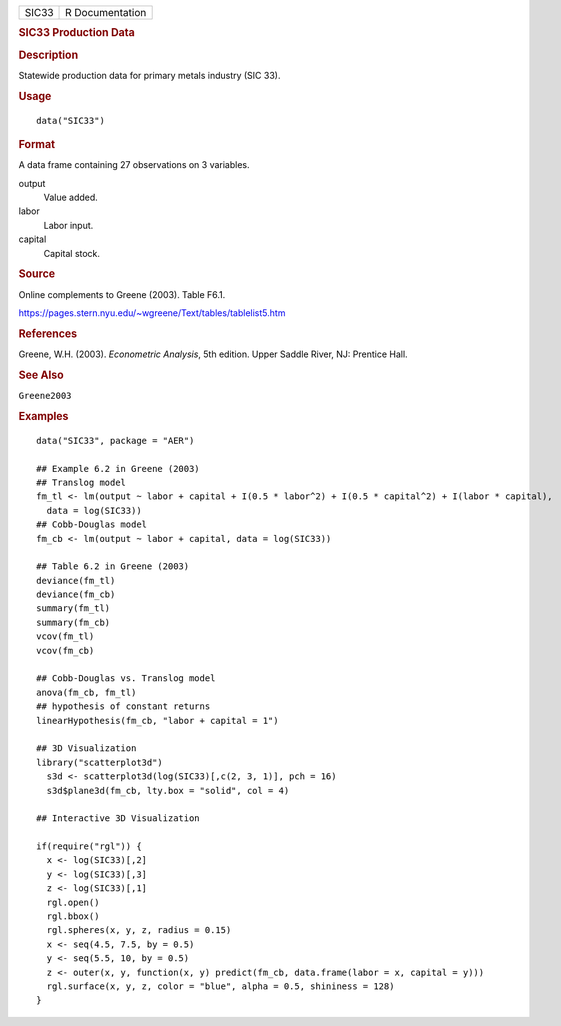 .. container::

   ===== ===============
   SIC33 R Documentation
   ===== ===============

   .. rubric:: SIC33 Production Data
      :name: SIC33

   .. rubric:: Description
      :name: description

   Statewide production data for primary metals industry (SIC 33).

   .. rubric:: Usage
      :name: usage

   ::

      data("SIC33")

   .. rubric:: Format
      :name: format

   A data frame containing 27 observations on 3 variables.

   output
      Value added.

   labor
      Labor input.

   capital
      Capital stock.

   .. rubric:: Source
      :name: source

   Online complements to Greene (2003). Table F6.1.

   https://pages.stern.nyu.edu/~wgreene/Text/tables/tablelist5.htm

   .. rubric:: References
      :name: references

   Greene, W.H. (2003). *Econometric Analysis*, 5th edition. Upper
   Saddle River, NJ: Prentice Hall.

   .. rubric:: See Also
      :name: see-also

   ``Greene2003``

   .. rubric:: Examples
      :name: examples

   ::

      data("SIC33", package = "AER")

      ## Example 6.2 in Greene (2003)
      ## Translog model
      fm_tl <- lm(output ~ labor + capital + I(0.5 * labor^2) + I(0.5 * capital^2) + I(labor * capital),
        data = log(SIC33))
      ## Cobb-Douglas model
      fm_cb <- lm(output ~ labor + capital, data = log(SIC33))

      ## Table 6.2 in Greene (2003)
      deviance(fm_tl)
      deviance(fm_cb)
      summary(fm_tl)
      summary(fm_cb)
      vcov(fm_tl)
      vcov(fm_cb)

      ## Cobb-Douglas vs. Translog model
      anova(fm_cb, fm_tl)
      ## hypothesis of constant returns
      linearHypothesis(fm_cb, "labor + capital = 1")

      ## 3D Visualization
      library("scatterplot3d")
        s3d <- scatterplot3d(log(SIC33)[,c(2, 3, 1)], pch = 16)
        s3d$plane3d(fm_cb, lty.box = "solid", col = 4)

      ## Interactive 3D Visualization

      if(require("rgl")) {
        x <- log(SIC33)[,2]
        y <- log(SIC33)[,3]
        z <- log(SIC33)[,1]
        rgl.open()
        rgl.bbox()
        rgl.spheres(x, y, z, radius = 0.15)
        x <- seq(4.5, 7.5, by = 0.5)
        y <- seq(5.5, 10, by = 0.5)
        z <- outer(x, y, function(x, y) predict(fm_cb, data.frame(labor = x, capital = y)))
        rgl.surface(x, y, z, color = "blue", alpha = 0.5, shininess = 128)
      }
